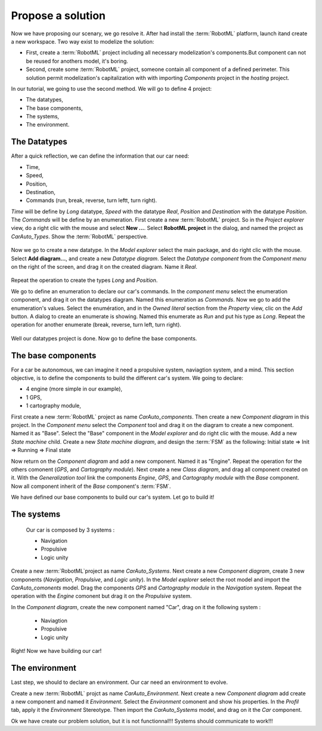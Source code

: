 Propose a solution
""""""""""""""""""

Now we have proposing our scenary, we go resolve it. After had install the :term:`RobotML` platform, launch itand create a new workspace.
Two way exist to modelize the solution:

* First, create a :term:`RobotML` project including all necessary modelization's components.But component can not be reused for anothers model, it's boring. 
* Second, create some :term:`RobotML` project, someone contain all component of a defined perimeter. This solution permit modelization's capitalization with with importing *Components* project in the *hosting* project.

In our tutorial, we going to use the second method. We will go to define 4 project:

* The datatypes,
* The base components,
* The systems,
* The environment.

The Datatypes
*************

After a quick reflection, we can define the information that our car need:

* Time,
* Speed,
* Position,
* Destination,
* Commands (run, break, reverse, turn leftt, turn right).

*Time* will be define by *Long* datatype, *Speed* with the datatype *Real*, *Position* and *Destination* with the datatype *Position*. The *Commands* will be define by an enumeration.
First create a new :term:`RobotML` project. So in the *Project explorer* view, do a right clic with the mouse and select **New ...**. Select **RobotML project** in the dialog, and named the project as *CarAuto_Types*. Show the :term:`RobotML` perspective.

.. figure:: ./images/New_RobotML_Project.png
   :align: center
   :width: 300
   :alt: New RobotML project

Now we go to create a new datatype. In the *Model explorer* select the main package, and do right clic with the mouse. Select **Add diagram...**, and create a new *Datatype diagram*. Select the *Datatype component* from the *Component menu* on the right of the screen, and drag it on the created diagram. Name it *Real*.

.. figure:: ./images/Create_Datatypes.png
   :align: center
   :width: 500
   :alt: Create a datatype

Repeat the operation to create the types *Long* and *Position*.

We go to define an enumeration to declare our car's commands. In the *component menu* select the enumeration component, and drag it on the datatypes diagram. Named this enumeration as *Commands*. Now we go to add the enumeration's values. Select the enumération, and in the *Owned literal* section from the *Property* view, clic on the *Add* button. A dialog to create an enumerate is showing. Named this enumerate as *Run* and put his type as *Long*. Repeat the operation for another enumerate (break, reverse, turn left, turn right).

.. figure:: ./images/Datatypes_Overview.png
   :align: center
   :width: 500
   :alt: Datatypes overview

Well our datatypes project is done. Now go to define the base components.


The base components
*******************
For a car be autonomous, we can imagine it need a propulsive system, naviagtion system, and a mind.
This section objective, is to define the components to build the different car's system. We going to declare:

* 4 engine (more simple in our example),
* 1 GPS,
* 1 cartography module,

First create a new :term:`RobotML` project as name *CarAuto_components*. Then create a new *Component diagram* in this project.
In the *Component menu* select the *Component* tool and drag it on the diagram to create a new component. Named it as "Base". Select the "Base" component in the *Model explorer* and do right clic with the mouse. Add a new *State machine* child. Create a new *State machine diagram*, and design the :term:`FSM` as the following:
Initial state => Init => Running => Final state

Now return on the *Component diagram* and add a new component. Named it as "Engine". Repeat the operation for the others comonent (*GPS*, and *Cartography module*). Next create a new *Class diagram*, and drag all component created on it. With the *Generalization tool* link the components *Engine*, *GPS*, and *Cartography module* with the *Base* component. Now all component inherit of the *Base* component's :term:`FSM`.    
 
We have defined our base components to build our car's system. Let go to build it!

The systems
***********

 Our car is composed by 3 systems : 
 
 * Navigation
 * Propulsive
 * Logic unity
 
Create a new :term:`RobotML`project as name *CarAuto_Systems*. Next create a new *Component diagram*, create 3 new components (*Navigation*, *Propulsive*, and *Logic unity*). In the *Model explorer* select the root model and import the *CarAuto_comonents* model. Drag the components *GPS* and *Cartography module* in the *Navigation* system. Repeat the operation with the *Engine* comonent but drag it on the *Propulsive* system.
 
In the *Component diagram*, create the new component named "Car", drag on it the following system :
 
 * Naviagtion
 * Propulsive
 * Logic unity
 
Right! Now we have building our car!
 
The environment
***************

Last step, we should to declare an environment. Our car need an environment to evolve.

Create a new :term:`RobotML` projct as name *CarAuto_Environment*. Next create a new *Component diagram* add create a new component and named it *Environment*. Select the *Environment* comonent and show his properties. In the *Profil* tab, apply it the *Environment* Stereotype. Then import the *CarAuto_Systems* model, and drag on it the *Car* component.

Ok we have create our problem solution, but it is not functionnal!!! Systems should communicate to work!!!